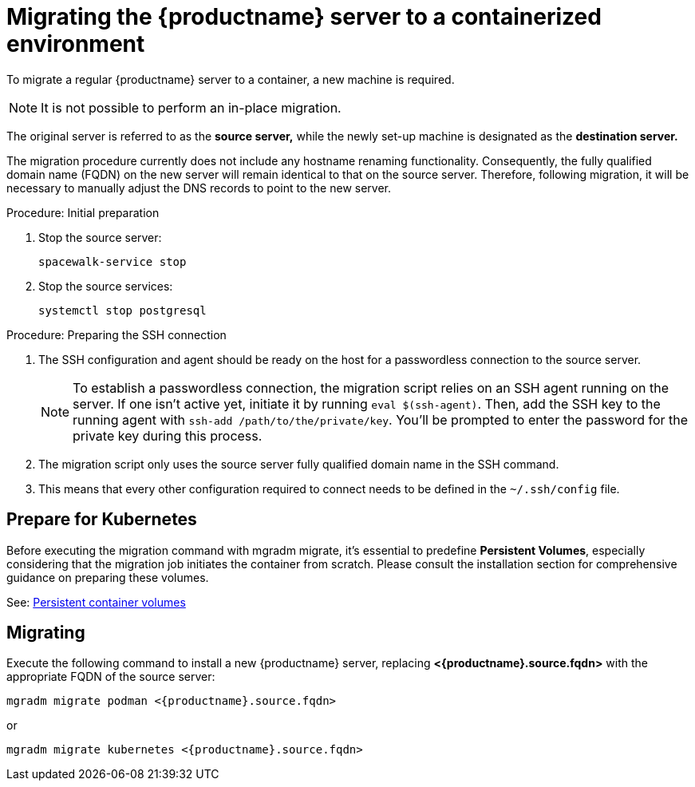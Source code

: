 = Migrating  the {productname} server to a containerized environment

To migrate a regular {productname} server to a container, a new machine is required.

[NOTE]
====
It is not possible to perform an in-place migration. 
====

The original server is referred to as the **source server,** while the newly set-up machine is designated as the **destination server.**

The migration procedure currently does not include any hostname renaming functionality. Consequently, the fully qualified domain name (FQDN) on the new server will remain identical to that on the source server. Therefore, following migration, it will be necessary to manually adjust the DNS records to point to the new server.

.Procedure: Initial preparation

. Stop the source server:
+

----
spacewalk-service stop
----

. Stop the source services:
+

----
systemctl stop postgresql
----



.Procedure: Preparing the SSH connection

. The SSH configuration and agent should be ready on the host for a passwordless connection to the source server.
+

[NOTE]
====
To establish a passwordless connection, the migration script relies on an SSH agent running on the server. If one isn't active yet, initiate it by running `eval $(ssh-agent)`. Then, add the SSH key to the running agent with `ssh-add /path/to/the/private/key`. You'll be prompted to enter the password for the private key during this process.
==== 

. The migration script only uses the source server fully qualified domain name in the SSH command. 

. This means that every other configuration required to connect needs to be defined in the [systemfile]``~/.ssh/config`` file.



== Prepare for Kubernetes

Before executing the migration command with mgradm migrate, it's essential to predefine **Persistent Volumes**, especially considering that the migration job initiates the container from scratch. Please consult the installation section for comprehensive guidance on preparing these volumes.

See: xref:installation-and-upgrade:container-management/persistent-container-volumes.adoc[Persistent container volumes]



== Migrating


Execute the following command to install a new {productname} server, replacing **<{productname}.source.fqdn>** with the appropriate FQDN of the source server:

----
mgradm migrate podman <{productname}.source.fqdn>
----

or

----
mgradm migrate kubernetes <{productname}.source.fqdn>
----